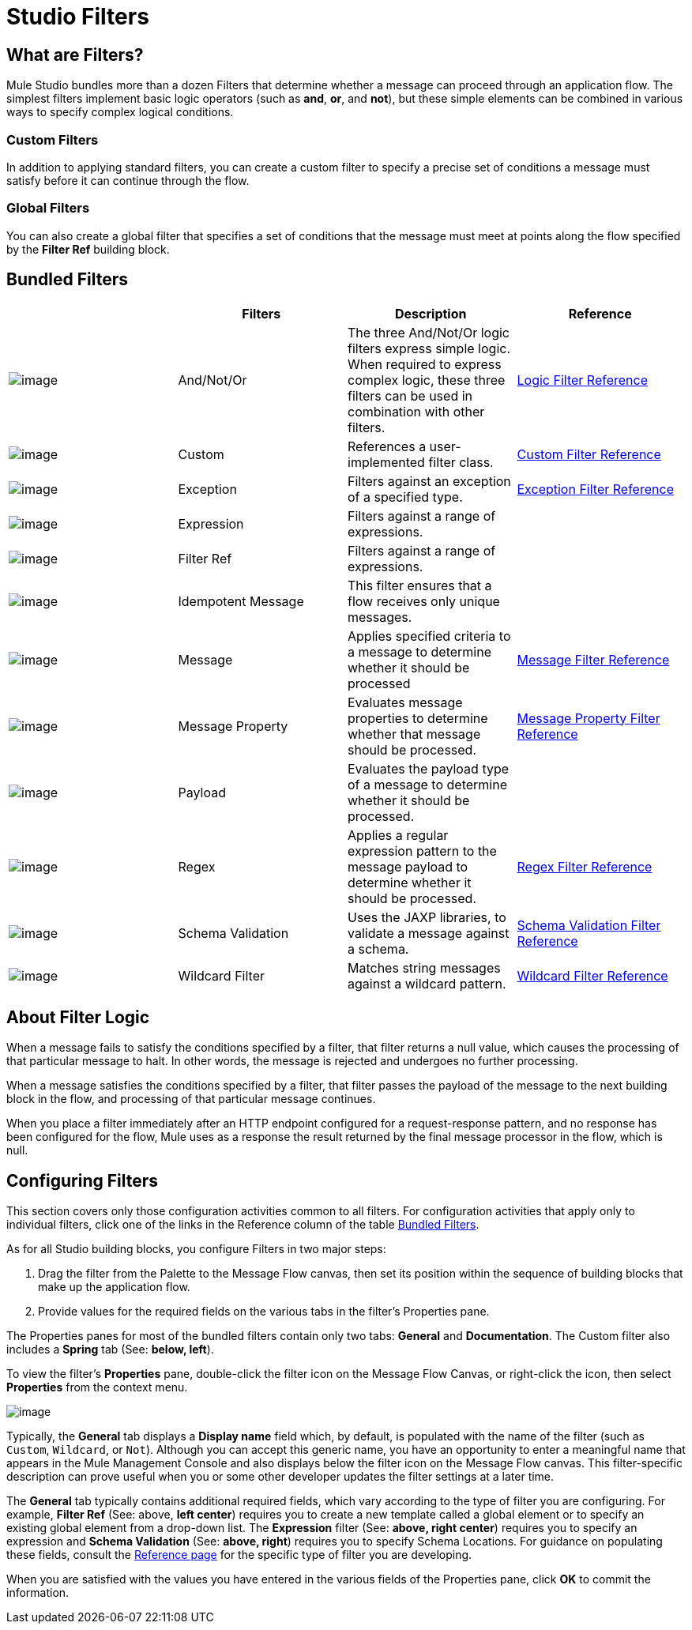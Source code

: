 = Studio Filters

== What are Filters?

Mule Studio bundles more than a dozen Filters that determine whether a message can proceed through an application flow. The simplest filters implement basic logic operators (such as *and*, *or*, and *not*), but these simple elements can be combined in various ways to specify complex logical conditions.

=== Custom Filters

In addition to applying standard filters, you can create a custom filter to specify a precise set of conditions a message must satisfy before it can continue through the flow.

=== Global Filters

You can also create a global filter that specifies a set of conditions that the message must meet at points along the flow specified by the *Filter Ref* building block.

== Bundled Filters

[width="100%",cols="25%,25%,25%,25%",options="header",]
|===
|  |Filters |Description |Reference
|image:/docs/download/attachments/87688010/Filter-24x16.png?version=1&modificationDate=1320450531468[image] |And/Not/Or |The three And/Not/Or logic filters express simple logic. When required to express complex logic, these three filters can be used in combination with other filters. |link:/docs/display/33X/Logic+Filter[Logic Filter Reference]


|image:/docs/download/attachments/87688010/Filter-24x16.png?version=1&modificationDate=1320450531468[image] |Custom |References a user-implemented filter class. |link:/docs/display/33XCustom+Filter[Custom Filter Reference]

|image:/docs/download/attachments/87688010/Filter-24x16.png?version=1&modificationDate=1320450531468[image] |Exception |Filters against an exception of a specified type. | link:/docs/display/33X//Exception+Filter[Exception Filter Reference]


|image:/docs/download/attachments/87688010/Filter-24x16.png?version=1&modificationDate=1320450531468[image] |Expression |Filters against a range of expressions. |

|image:/docs/download/attachments/87688010/Filter-24x16.png?version=1&modificationDate=1320450531468[image] |Filter Ref |Filters against a range of expressions. |

|image:/docs/download/attachments/87688010/Filter-24x16.png?version=1&modificationDate=1320450531468[image] |Idempotent Message |This filter ensures that a flow receives only unique messages. | 

|image:/docs/download/attachments/87688010/Filter-24x16.png?version=1&modificationDate=1320450531468[image] |Message |Applies specified criteria to a message to determine whether it should be processed |link:/docs/display/33X/Message+Property+Filter[Message Filter Reference]



|image:/docs/download/attachments/87688010/Filter-24x16.png?version=1&modificationDate=1320450531468[image] |Message Property |Evaluates message properties to determine whether that message should be processed. |link:/docs/display/33X/Message+Property+Filter[Message Property Filter Reference]


|image:/docs/download/attachments/87688010/Filter-24x16.png?version=1&modificationDate=1320450531468[image] |Payload |Evaluates the payload type of a message to determine whether it should be processed. |

|image:/docs/download/attachments/87688010/Filter-24x16.png?version=1&modificationDate=1320450531468[image] |Regex |Applies a regular expression pattern to the message payload to determine whether it should be processed. |link:/docs/display/33X/Regex+Filter[Regex Filter Reference]

|image:/docs/download/attachments/87688010/Filter-24x16.png?version=1&modificationDate=1320450531468[image] |Schema Validation |Uses the JAXP libraries, to validate a message against a schema. |link:/docs/display/33X/Schema+Validation+Filter[Schema Validation Filter Reference]

|image:/docs/download/attachments/87688010/Filter-24x16.png?version=1&modificationDate=1320450531468[image] |Wildcard Filter |Matches string messages against a wildcard pattern. |link:/docs/display/33X/Wildcard+Filter[Wildcard Filter Reference]
|===

== About Filter Logic

When a message fails to satisfy the conditions specified by a filter, that filter returns a null value, which causes the processing of that particular message to halt. In other words, the message is rejected and undergoes no further processing.

When a message satisfies the conditions specified by a filter, that filter passes the payload of the message to the next building block in the flow, and processing of that particular message continues.

When you place a filter immediately after an HTTP endpoint configured for a request-response pattern, and no response has been configured for the flow, Mule uses as a response the result returned by the final message processor in the flow, which is null.

== Configuring Filters

This section covers only those configuration activities common to all filters. For configuration activities that apply only to individual filters, click one of the links in the Reference column of the table link:#StudioFilters-BundledFilters[Bundled Filters].

As for all Studio building blocks, you configure Filters in two major steps:

. Drag the filter from the Palette to the Message Flow canvas, then set its position within the sequence of building blocks that make up the application flow.
. Provide values for the required fields on the various tabs in the filter's Properties pane.

The Properties panes for most of the bundled filters contain only two tabs: *General* and *Documentation*. The Custom filter also includes a *Spring* tab (See: **below, left**).

To view the filter's *Properties* pane, double-click the filter icon on the Message Flow Canvas, or right-click the icon, then select *Properties* from the context menu.

image:/docs/download/attachments/87688010/Filter+General.png?version=1&modificationDate=1323058617284[image]

Typically, the *General* tab displays a *Display name* field which, by default, is populated with the name of the filter (such as `Custom`, `Wildcard`, or `Not`). Although you can accept this generic name, you have an opportunity to enter a meaningful name that appears in the Mule Management Console and also displays below the filter icon on the Message Flow canvas. This filter-specific description can prove useful when you or some other developer updates the filter settings at a later time.

The *General* tab typically contains additional required fields, which vary according to the type of filter you are configuring. For example, *Filter Ref* (See: above, *left center*) requires you to create a new template called a global element or to specify an existing global element from a drop-down list. The *Expression* filter (See: **above, right center**) requires you to specify an expression and *Schema Validation* (See: **above, right**) requires you to specify Schema Locations. For guidance on populating these fields, consult the link:#StudioFilters-BundledFilters[Reference page] for the specific type of filter you are developing.

When you are satisfied with the values you have entered in the various fields of the Properties pane, click *OK* to commit the information.
